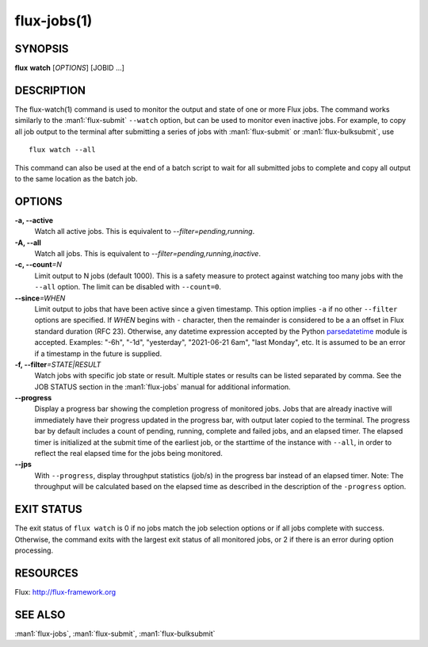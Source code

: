 .. flux-help-section: jobs

============
flux-jobs(1)
============


SYNOPSIS
========

**flux** **watch** [*OPTIONS*] [JOBID ...]

DESCRIPTION
===========

The flux-watch(1) command is used to monitor the output and state of one
or more Flux jobs. The command works similarly to the :man1:`flux-submit`
``--watch`` option, but can be used to monitor even inactive jobs. For
example, to copy all job output to the terminal after submitting a series
of jobs with :man1:`flux-submit` or :man1:`flux-bulksubmit`, use

::

  flux watch --all

This command can also be used at the end of a batch script to wait for all
submitted jobs to complete and copy all output to the same location as the
batch job.

OPTIONS
=======

**-a, --active**
   Watch all active jobs.
   This is equivalent to  *--filter=pending,running*.

**-A, --all**
   Watch all jobs. This is equivalent to *--filter=pending,running,inactive*.

**-c, --count**\ *=N*
   Limit output to N jobs (default 1000). This is a safety measure to
   protect against watching too many jobs with the ``--all`` option. The
   limit can be disabled with ``--count=0``.

**--since**\ *=WHEN*
   Limit output to jobs that have been active since a given timestamp.
   This option implies ``-a`` if no other ``--filter`` options are specified.
   If *WHEN* begins with ``-`` character, then the remainder is considered
   to be a an offset in Flux standard duration (RFC 23). Otherwise,
   any datetime expression accepted by the Python `parsedatetime
   <https://github.com/bear/parsedatetime>`_ module is accepted. Examples:
   "-6h", "-1d", "yesterday", "2021-06-21 6am", "last Monday", etc. It is
   assumed to be an error if a timestamp in the future is supplied.

**-f, --filter**\ *=STATE|RESULT*
   Watch jobs with specific job state or result. Multiple states or results
   can be listed separated by comma. See the JOB STATUS section in the
   :man1:`flux-jobs` manual for additional information.

**--progress**
   Display a progress bar showing the completion progress of monitored
   jobs.  Jobs that are already inactive will immediately have their
   progress updated in the progress bar, with output later copied to the
   terminal. The progress bar by default includes a count of pending,
   running, complete and failed jobs, and an elapsed timer. The elapsed
   timer is initialized at the submit time of the earliest job, or the
   starttime of the instance with ``--all``, in order to reflect the real
   elapsed time for the jobs being monitored.

**--jps**
   With ``--progress``, display throughput statistics (job/s) in the
   progress bar instead of an elapsed timer. Note: The throughput will be
   calculated based on the elapsed time as described in the description
   of the ``-progress`` option.

EXIT STATUS
===========

The exit status of ``flux watch`` is 0 if no jobs match the job selection
options or if all jobs complete with success. Otherwise, the command exits
with the largest exit status of all monitored jobs, or 2 if there is an
error during option processing.

RESOURCES
=========

Flux: http://flux-framework.org

SEE ALSO
========

:man1:`flux-jobs`, :man1:`flux-submit`, :man1:`flux-bulksubmit`
